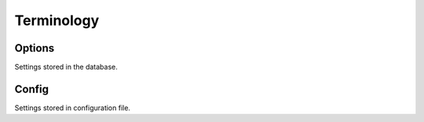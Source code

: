 Terminology
===========

Options
-------
Settings stored in the database.

Config
------
Settings stored in configuration file.

